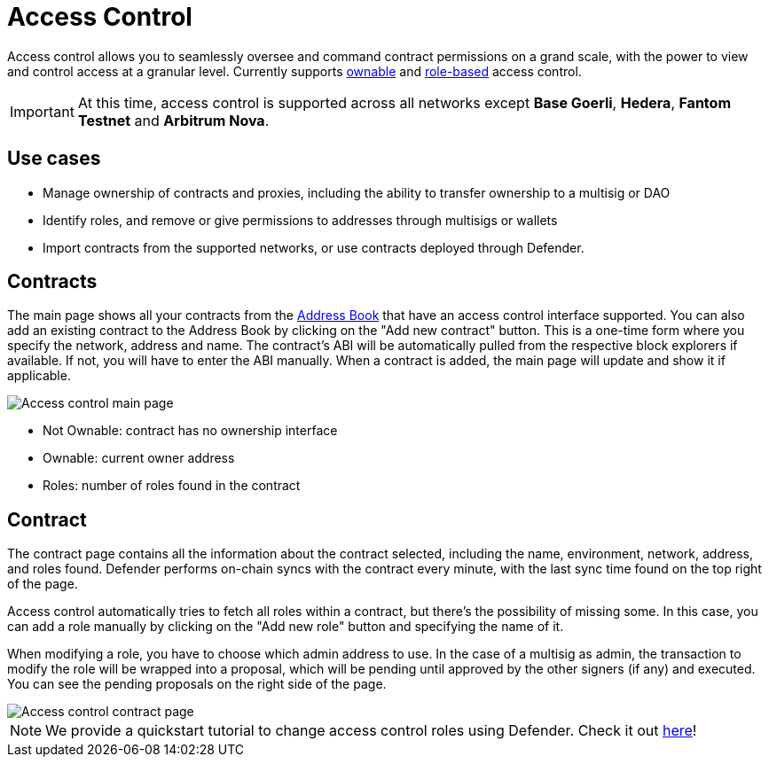 [[access-control]]
= Access Control

Access control allows you to seamlessly oversee and command contract permissions on a grand scale, with the power to view and control access at a granular level. Currently supports https://docs.openzeppelin.com/contracts/4.x/access-control#ownership-and-ownable[ownable, window=_blank] and https://docs.openzeppelin.com/contracts/4.x/access-control#role-based-access-control[role-based, window=_blank] access control.

IMPORTANT: At this time, access control is supported across all networks except *Base Goerli*, *Hedera*, *Fantom Testnet* and *Arbitrum Nova*.

[[use-cases]]
== Use cases

* Manage ownership of contracts and proxies, including the ability to transfer ownership to a multisig or DAO
* Identify roles, and remove or give permissions to addresses through multisigs or wallets
* Import contracts from the supported networks, or use contracts deployed through Defender.

[[contracts]]
== Contracts

The main page shows all your contracts from the xref:manage.adoc#address-book[Address Book] that have an access control interface supported. You can also add an existing contract to the Address Book by clicking on the "Add new contract" button. This is a one-time form where you specify the network, address and name. The contract's ABI will be automatically pulled from the respective block explorers if available. If not, you will have to enter the ABI manually. When a contract is added, the main page will update and show it if applicable.

image::access-control.png[Access control main page]

- Not Ownable: contract has no ownership interface
- Ownable: current owner address
- Roles: number of roles found in the contract

[[contract]]
== Contract

The contract page contains all the information about the contract selected, including the name, environment, network, address, and roles found. Defender performs on-chain syncs with the contract every minute, with the last sync time found on the top right of the page. 

Access control automatically tries to fetch all roles within a contract, but there's the possibility of missing some. In this case, you can add a role manually by clicking on the "Add new role" button and specifying the name of it.

When modifying a role, you have to choose which admin address to use. In the case of a multisig as admin, the transaction to modify the role will be wrapped into a proposal, which will be pending until approved by the other signers (if any) and executed. You can see the pending proposals on the right side of the page.

image::access-control-contract.png[Access control contract page]

NOTE: We provide a quickstart tutorial to change access control roles using Defender. Check it out xref:tutorial/access-control.adoc[here]!
